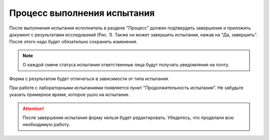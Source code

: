 Процесс выполнения испытания
============================

После выполнения испытания исполнитель в разделе "Процесс" должен подтвердить завершение и приложить документ с результатами исследований (Рис. 1).
Также он может завершить испытания, нажав на "Да, завершить". После этого надо будет обязательно сохранить изменения.

..  note:: О каждой смене статуса испытания ответственные лица будут получать уведомления на почту.

Форма с результатом будет отличаться в зависимости от типа испытания.

..  thumbnail:: images/tests-status-1-geo-process-overview.png
    :alt: Раздел «Результат»: геодезическое испытание
    :width: 80%
    :title: Рис. 1. Раздел «Результат»: геодезическое испытание
    :show_caption: True

..  thumbnail:: images/tests-status-2-lab-process-overview.png
    :alt: Раздел «Результат»: лабораторное испытание
    :width: 80%
    :title: Рис. 2. Раздел «Результат»: лабораторное испытание
    :show_caption: True

При работе с лабораторными испытаниями появляется пункт "Продолжительность испытания".
Не забудьте указать примерное время, которое ушло на испытание.

..  thumbnail:: images/tests-status-3-test-duration.png
    :alt: Продолжительность испытания
    :width: 80%
    :title: Рис. 3. Продолжительность испытания
    :show_caption: True

..  attention:: После завершения испытания форму нельзя будет редактировать. Убедитесь, что проделали всю необходимую работу.
